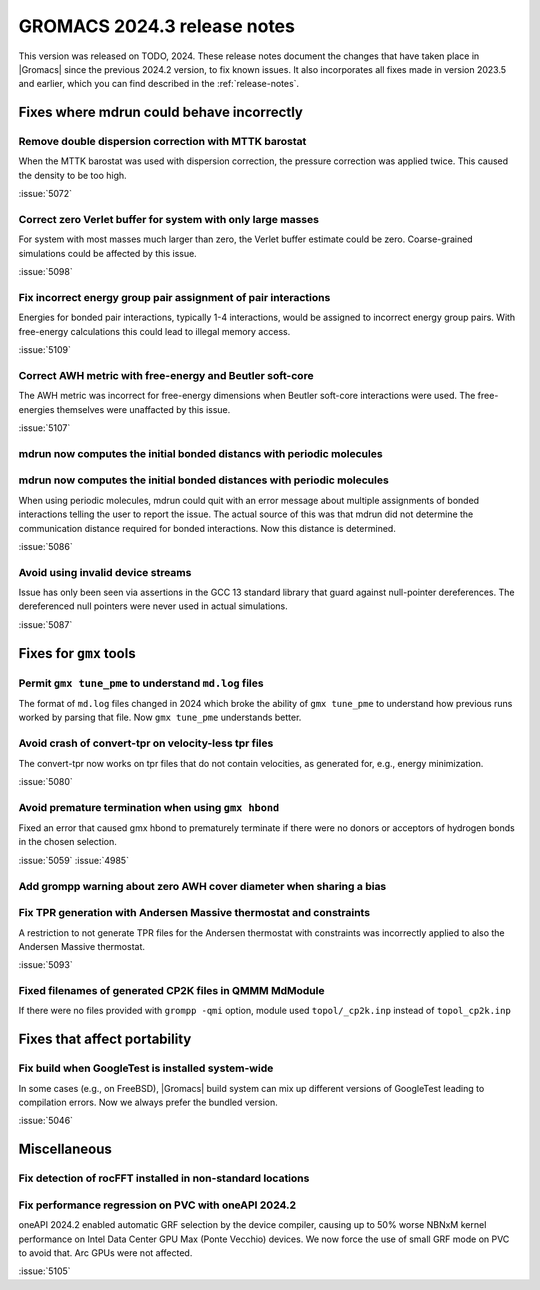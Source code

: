 GROMACS 2024.3 release notes
----------------------------

This version was released on TODO, 2024. These release notes
document the changes that have taken place in |Gromacs| since the
previous 2024.2 version, to fix known issues. It also incorporates all
fixes made in version 2023.5 and earlier, which you can find described
in the :ref:`release-notes`.

.. Note to developers!
   Please use """"""" to underline the individual entries for fixed issues in the subfolders,
   otherwise the formatting on the webpage is messed up.
   Also, please use the syntax :issue:`number` to reference issues on GitLab, without
   a space between the colon and number!

Fixes where mdrun could behave incorrectly
^^^^^^^^^^^^^^^^^^^^^^^^^^^^^^^^^^^^^^^^^^

Remove double dispersion correction with MTTK barostat
""""""""""""""""""""""""""""""""""""""""""""""""""""""

When the MTTK barostat was used with dispersion correction, the
pressure correction was applied twice. This caused the density to be
too high.

:issue:`5072`

Correct zero Verlet buffer for system with only large masses
""""""""""""""""""""""""""""""""""""""""""""""""""""""""""""

For system with most masses much larger than zero, the Verlet buffer
estimate could be zero. Coarse-grained simulations could be affected
by this issue.

:issue:`5098`

Fix incorrect energy group pair assignment of pair interactions
"""""""""""""""""""""""""""""""""""""""""""""""""""""""""""""""

Energies for bonded pair interactions, typically 1-4 interactions, would
be assigned to incorrect energy group pairs. With free-energy calculations
this could lead to illegal memory access.

:issue:`5109`
       
Correct AWH metric with free-energy and Beutler soft-core
"""""""""""""""""""""""""""""""""""""""""""""""""""""""""

The AWH metric was incorrect for free-energy dimensions when
Beutler soft-core interactions were used. The free-energies
themselves were unaffacted by this issue.

:issue:`5107`

mdrun now computes the initial bonded distancs with periodic molecules
""""""""""""""""""""""""""""""""""""""""""""""""""""""""""""""""""""""
mdrun now computes the initial bonded distances with periodic molecules
"""""""""""""""""""""""""""""""""""""""""""""""""""""""""""""""""""""""

When using periodic molecules, mdrun could quit with an error message
about multiple assignments of bonded interactions telling the user to
report the issue. The actual source of this was that mdrun did not
determine the communication distance required for bonded interactions.
Now this distance is determined.

:issue:`5086`

Avoid using invalid device streams
""""""""""""""""""""""""""""""""""

Issue has only been seen via assertions in the GCC 13 standard
library that guard against null-pointer dereferences.
The dereferenced null pointers were never used in actual
simulations.

:issue:`5087`

Fixes for ``gmx`` tools
^^^^^^^^^^^^^^^^^^^^^^^

Permit ``gmx tune_pme`` to understand ``md.log`` files
""""""""""""""""""""""""""""""""""""""""""""""""""""""

The format of ``md.log`` files changed in 2024 which broke the ability of
``gmx tune_pme`` to understand how previous runs worked by parsing that
file. Now ``gmx tune_pme`` understands better.

Avoid crash of convert-tpr on velocity-less tpr files 
"""""""""""""""""""""""""""""""""""""""""""""""""""""""

The convert-tpr now works on tpr files that do not contain velocities,
as generated for, e.g., energy minimization.

:issue:`5080`

Avoid premature termination when using ``gmx hbond``
""""""""""""""""""""""""""""""""""""""""""""""""""""

Fixed an error that caused gmx hbond to prematurely terminate if there were no donors or acceptors of hydrogen bonds in the chosen selection.

:issue:`5059`
:issue:`4985`

Add grompp warning about zero AWH cover diameter when sharing a bias
""""""""""""""""""""""""""""""""""""""""""""""""""""""""""""""""""""

Fix TPR generation with Andersen Massive thermostat and constraints
"""""""""""""""""""""""""""""""""""""""""""""""""""""""""""""""""""

A restriction to not generate TPR files for the Andersen thermostat with constraints was incorrectly applied to also the Andersen Massive thermostat.

:issue:`5093`

Fixed filenames of generated CP2K files in QMMM MdModule 
""""""""""""""""""""""""""""""""""""""""""""""""""""""""

If there were no files provided with ``grompp -qmi`` option, module used ``topol/_cp2k.inp`` instead of ``topol_cp2k.inp``

Fixes that affect portability
^^^^^^^^^^^^^^^^^^^^^^^^^^^^^

Fix build when GoogleTest is installed system-wide
""""""""""""""""""""""""""""""""""""""""""""""""""

In some cases (e.g., on FreeBSD), |Gromacs| build system can mix up
different versions of GoogleTest leading to compilation errors.
Now we always prefer the bundled version.

:issue:`5046`

Miscellaneous
^^^^^^^^^^^^^

Fix detection of rocFFT installed in non-standard locations
"""""""""""""""""""""""""""""""""""""""""""""""""""""""""""

Fix performance regression on PVC with oneAPI 2024.2
""""""""""""""""""""""""""""""""""""""""""""""""""""

oneAPI 2024.2 enabled automatic GRF selection by the device compiler,
causing up to 50% worse NBNxM kernel performance on Intel Data Center GPU Max
(Ponte Vecchio) devices. We now force the use of small GRF mode on PVC
to avoid that. Arc GPUs were not affected.

:issue:`5105`


